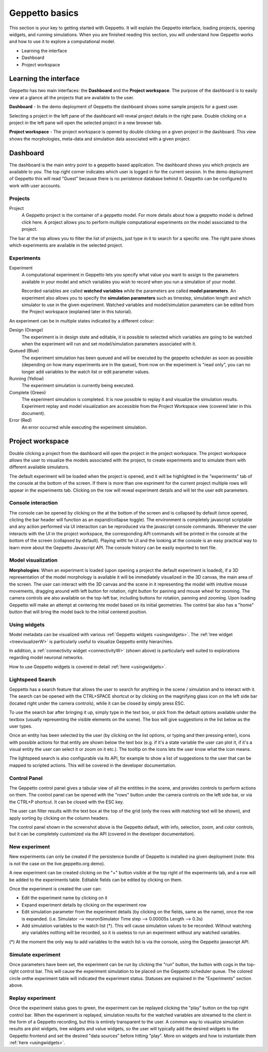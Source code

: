 .. _userdocs:

***************
Geppetto basics
***************


This section is your key to getting started with Geppetto. It will explain the Geppetto interface, loading projects, opening widgets, and running simulations.
When you are finished reading this section, you will understand how Geppetto works and how to use it to explore a computational model.

* Learning the interface
* Dashboard
* Project workspace

Learning the interface
======================

Geppetto has two main interfaces: the **Dashboard** and the **Project workspace**.
The purpose of the dashboard is to easily view at a glance all the projects that are available to the user.

.. image:: images/sshots/dashboard.png

**Dashboard** - In the demo deployment of Geppetto the dashboard shows some sample projects for a guest user.

Selecting a project in the left pane of the dashboard will reveal project details in the right pane. Double clicking on a project in the left pane will open the selected project in a new browser tab.

.. image:: images/sshots/workspace.png

**Project workspace** - The project workspace is opened by double clicking on a given project in the dashboard. This view shows the morphologies, meta-data and simulation data associated with a given project.


Dashboard
=========

The dashboard is the main entry point to a geppetto based application. The dashboard shows you which projects are available to you. The top right corner indicates which user is logged in for the current session. In the demo deployment of Geppetto this will read "Guest" because there is no peristence database behind it. Geppetto can be configured to work with user accounts.

Projects
--------

Project
	A Geppetto project is the container of a geppetto model. For more details about how a geppetto model is defined click here.
	A project allows you to perform multiple computational experiments on the model associated to the project.

The bar at the top allows you to filter the list of projects, just type in it to search for a specific one.
The right pane shows which experiments are available in the selected project.

.. image:: images/sshots/experimentDashboard.png
   :align: center
   :width: 40%

Experiments
-----------

Experiment
	A computational experiment in Geppetto lets you specify what value you want to assign to the parameters available in your model and which variables you wish to record when you run a simulation of your model.

	Recorded variables are called **watched variables** while the parameters are called **model parameters**. An experiment also allows you to specify the **simulation parameters** such as timestep, simulation length and which simulator to use in the given experiment. Watched variables and model/simulation parameters can be edited from the Project workspace (explained later in this tutorial).

An experiment can be in multiple states indicated by a different colour:

Design (Orange)
	The experiment is in design state and editable, it is possible to selected which variables are going to be watched when the experiment will run and set model/simulation parameters associated with it.
Queued (Blue)
	The experiment simulation has been queued and will be executed by the geppetto scheduler as soon as possible (depending on how many experiments are in the queue), from now on the experiment is "read only", you can no longer add variables to the watch list or edit parameter values.
Running (Yellow)
	The experiment simulation is currently being executed.
Complete (Green)
	The experiment simulation is completed. It is now possible to replay it and visualize the simulation results. Experiment replay and model visualization are accessible from the Project Workspace view (covered later in this document).
Error (Red)
	An error occurred while executing the experiment simulation.



Project workspace
=================

Double clicking a project from the dashboard will open the project in the project workspace. The project workspace allows the user to visualize the models associated with the project, to create experiments and to simulate them with different available simulators.

The default experiment will be loaded when the project is opened, and it will be highlighted in the "experiments" tab of the console at the bottom of the screen. If there is more than one expriment for the current project multiple rows will appear in the experiments tab. Clicking on the row will reveal experiment details and will let the user edit parameters.

Console interaction
-------------------

.. image:: images/sshots/console.png

The console can be opened by clicking on the at the bottom of the screen and is collapsed by default (once opened, clicling the bar header will function as an expand/collapse toggle). The environment is completely javascript scriptable and any action performed via UI interaction can be reproduced via the javascript console commands. Whenever the user interacts with the UI in the project workspace, the corresponding API commands will be printed in the console at the bottom of the screen (collapsed by default). Playing witht he UI and the looking at the console is an easy practical way to learn more about the Geppetto Javascript API. The console history can be easily exported to text file.

Model visualization
-------------------

**Morphologies**: When an experiment is loaded (upon opening a project the default experiment is loaded), if a 3D representation of the model morphology is available it will be immediately visualized in the 3D canvas, the main area of the screen. The user can interact with the 3D canvas and the scene in it representing the model with intuitive mouse movements, dragging around with left button for rotation, right button for paninng and mouse wheel for zooming. The camera controls are also available on the top-left bar, including buttons for rotation, panning and zooming. Upon loading Geppetto will make an attempt at centering hte model based on its initial geometries. The control bar also has a "home" button that will bring the model back to the initial centered position.

Using widgets
-------------

Model metadata can be visualized with various :ref:`Geppetto widgets <usingwidgets>`. The :ref:`tree widget <treevisualizerW>` is particularly useful to visualize Geppetto entity hierarchies.

.. image:: images/connectivity/overview.png

In addition, a :ref:`connectivity widget <connectivityW>` (shown above) is particularly well suited to explorations regarding model neuronal networks.

How to use Geppetto widgets is covered in detail :ref:`here <usingwidgets>`.

Lightspeed Search
----------------

Geppetto has a search feature that allows the user to search for anything in the scene / simulation and to interact with it. 
The search can be opened with the CTRL+SPACE shortcut or by clicking on the magnifying glass icon on the left side bar 
(located right under the camera controls), while it can be closed by simply press ESC. 

.. image:: images/sshots/spotlight.png

To use the search bar after bringing it up, simply type in the text box, or pick from the default options available under the textbox (usually representing the visible elements on the scene). 
The box will give suggestions in the list below as the user types. 
 
.. image:: images/sshots/spotlight_suggest.png

Once an entity has been selected by the user (by clicking on the list options, or typing and then pressing enter), icons with possible actions for that entity are shown below the text box
(e.g. if it's a state variable the user can plot it, if it's a visual entity the user can select it or zoom on it etc.).
The tooltip on the icons lets the user know what the icon means.

.. image:: images/sshots/spotlight_actions.png

The lightspeed search is also configurable via its API, for example to show a list of suggestions to the user that can be mapped to scripted actions. 
This will be covered in the developer documentation.

Control Panel 
-------------

The Geppetto control panel gives a tabular view of all the entitites in the scene, and provides controls to perform actions on them. 
The control panel can be opened with the "rows" button under the camera controls on the left side bar, or via the CTRL+P shortcut. It can be closed with the ESC key. 

.. image:: images/sshots/controlpanel.png

The user can filter results with the text box at the top of the grid (only the rows with matching text will be shown), and apply sorting by clicking on the column headers.

The control panel shown in the screenshot above is the Geppetto default, with info, selection, zoom, and color controls, but it can be completely customized via the API (covered in the developer documentation). 

New experiment
--------------

New experiments can only be created if the persistence bundle of Geppetto is installed ina given deployment (note: this is not the case on the live.geppetto.org demo).

A new experiment can be created clicking on the "+" button visible at the top right of the experiments tab, and a row will be added to the experiments table. Editable fields can be edited by clicking on them.

Once the experiment is created the user can:

* Edit the experiment name by clicking on it
* Expand experiment details by clicking on the experiment row
* Edit simulation parameter from the experiment details (by clicking on the fields, same as the name), once the row is expanded. (i.e. Simulator --> neuronSimulator Time step --> 0.00005s Length --> 0.3s)
* Add simulation variables to the watch list (*). This will cause simulation values to be recorded. Without watching any variables nothing will be recorded, so it is useless to run an experiment without any watched variables.

(*) At the moment the only way to add variables to the watch list is via the console, using the Geppetto javascript API.

Simulate experiment
-------------------

Once parameters have been set, the experiment can be run by clicking the "run" button, the button with cogs in the top-right control bar. This will cause the experiment simulation to be placed on the Geppetto scheduler queue. The colored circle onthe experiment table will indicated the experiment status. Statuses are explained in the "Experiments" section above.

Replay experiment
-----------------

Once the experiment status goes to green, the experiment can be replayed clicking the "play" button on the top right control bar. When the experiment is replayed, simulation results for the watched variables are streamed to the client in the form of a Geppetto recording, but this is entirely transparent to the user. A common way to visualize simulation results are plot widgets, tree widgets and value widgets, so the user will typically add the desired widgets to the Geppetto frontend and set the desired "data sources" before hitting "play". More on widgets and how to instantiate them :ref:`here <usingwidgets>`.
